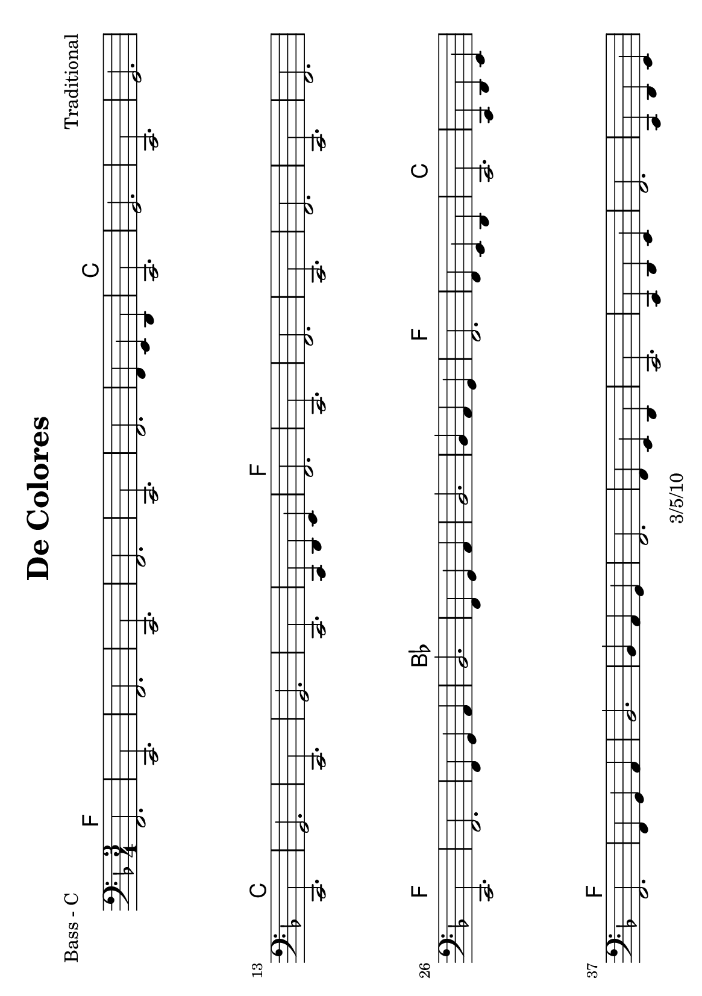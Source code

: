 \version "2.12.1" 
\header {
	title = "De Colores"
	composer = "Traditional"
	copyright = "3/5/10"
	}
	
% music pieces
%part: melody
melody = { 
	\relative c'' { \key f \major \time 3/4
	c2.~ 	 | c2 bes4  | bes a2   | r4 a4 bes | 
	c c4. c8 | c4 bes a | c c4. c8 | c4 bes a  | c bes2 | r2. | 
	bes2.~	 | bes2 a4  | a g2     | r4 g4 a   |
	bes bes4. bes8 | bes4 a g | bes bes4. bes8 | bes4 a g | bes a2 | r2. |
	c2.~ 	 | c2 bes4  | bes a2   | r4 a4 bes | 
	c c4. c8 | c4 bes a | c c4. c8 | c4 d ees | d2. | r4 bes c |
	d d4. d8 | d4 e d | d c4. c8 | c4 d c | c bes4. c8 | 
	d4 c bes | a2. | r4 bes c |	
	d d4. d8 | d4 e d | d c4. c8 | c4 d c | c bes4. c8 | 
	d4 c bes | a2. | r2. |	
	}
}


%part: pahs
pahs = { 
	\relative c { \key f \major \time 3/4
	r4 <a c> <a c> | r <a c> <a c> | r <a c> <a c> | r <a c> <a c> | 
	r <a c> <a c> | r <a c> <a c> | r <a c> <a c> | r <a c> <a c> | 
	r <g bes> <g bes> | r <g bes> <g bes> | 
	r <g bes> <g bes> | r <g bes> <g bes> | r <g bes> <g bes> | r <g bes> <g bes> | 
	r <g bes> <g bes> | r <g bes> <g bes> | r <g bes> <g bes> | r <g bes> <g bes> | 
	r <a c> <a c> | r <a c> <a c> | 
	r <a c> <a c> | r <a c> <a c> | r <a c> <a c> | r <a c> <a c> | 
	r <a c> <a c> | r <a c> <a c> | r <a c> <a c> | r <a c> <a c> | 
	r <bes d> <bes d> | r <bes d> <bes d> | 
	r <bes d> <bes d> | r <bes d> <bes d> | r <a c> <a c> | r <a c> <a c> | 
	r <g bes> <g bes> | r <g bes> <g bes> | r <a c> <a c> | r <a c> <a c> | 
	r <bes d> <bes d> | r <bes d> <bes d> | r <a c> <a c> | r <a c> <a c> | 
	r <g bes> <g bes> | r <g bes> <g bes> | r <a c> <a c> | r <a c> <a c> | 
	}
}

%part: bass
bass = {
	\relative c { \key f \major \time 3/4
	f,2. | c | f | c | f | c | f | f4 e d | c2. | g' |
	c,2. | g' | c, | g' | c, | g' | c, | c4 d e | f2. | c |
	f2. | c | f | c | f | c | f | f4 g a | bes2. | f4 g a |
	bes2. | bes4 a g | f2. | f4 e d | c2. | c4 d e | f2. | f4 g a |	
	bes2. | bes4 a g | f2. | f4 e d | c2. | c4 d e | f2. | c4 d e |	
	}
}

%part: words
words = \markup { 
	\column { 
	  \line { \bold "Verse 1" }
	  \line { \fontsize #2 { De Colores De Colores se visten los campos en la primavera }}
	  \line { \fontsize #2 { De Colores De Colores son los pajarillos que vienen de_afuera }}
	  \line { \fontsize #2 { De Colores De Colores es el arco iris que vemos lucir }}
	  \line { \fontsize #2 { Y por eso los grandes amores De muchos colores Me Gustan a mi }}
	  \line { \fontsize #2 { Y por eso los grandes amores De muchos colores Me Gustan a mi }}

	\hspace #10
	  \line { \bold "Verse 2" }
	  \line { \fontsize #2 { Canta el gallo Canta el gallo con el quiri quiri quiri quiri quiri }}
	  \line { \fontsize #2 { La gallina La gallina con el cara cara cara cara cara }}
	  \line { \fontsize #2 { Los polluelos Los polluelos con el pio pio pio pio pi }}
	  \line { \fontsize #2 { Y por eso los grandes amores De muchos colores Me Gustan a mi }}
	  \line { \fontsize #2 { Y por eso los grandes amores De muchos colores Me Gustan a mi }}
	}
}

%part: changes
changes = \chordmode { 
        f2. | f | f | f | f | f | f | f | c | c |
        c | c | c | c | c | c | c | c | f | f |
        f | f | f | f | f | f | f | f | bes | bes
        bes | bes | f | f | c | c | f | f | f
}

%layout
#(set-default-paper-size "a5" 'landscape)

\book { 
  \header { poet = "Bass - C" }
    \score {
	<<
	\new ChordNames { \set chordChanges = ##t \changes }
        \new Staff { \clef bass
		\bass
	}
	>>
    }
    \words
}

%{
\book { \header { poet = "Score" }
  \paper { #(set-paper-size "a4") }
    \score { 
      << 
	\new ChordNames { \set chordChanges = ##t \changes }
	\new Staff { 
		\melody
	}
	\new Staff { \clef bass
		\pahs
	}
	\new Staff { \clef bass
		\bass
	}
      >> 
  } 
    \words
}
%}
